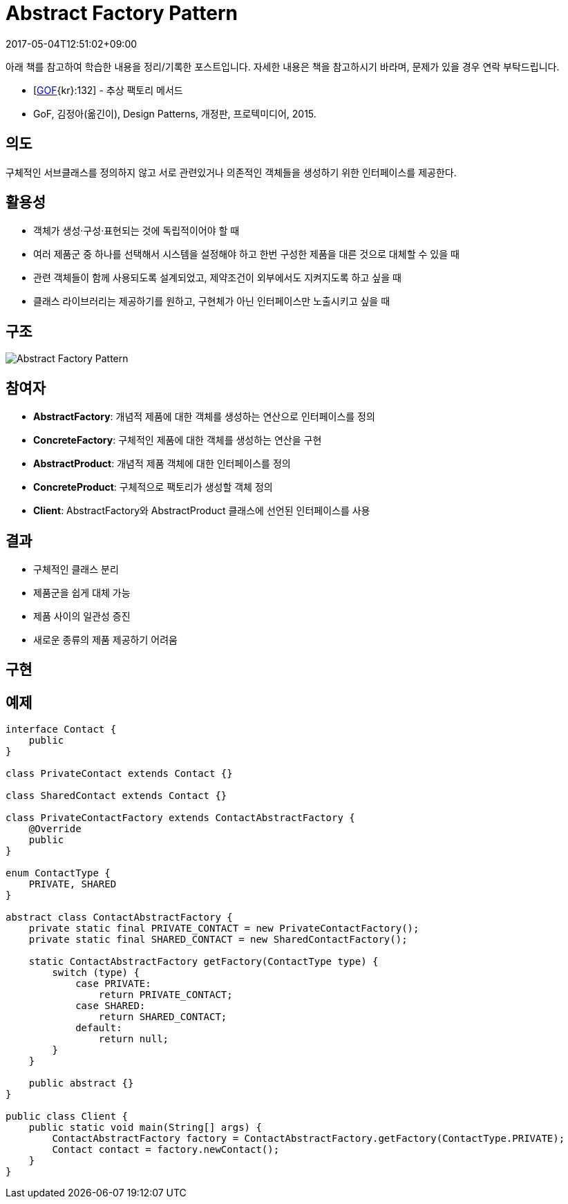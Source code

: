 = Abstract Factory Pattern
:revdate: 2017-05-04T12:51:02+09:00
:description: abstract factory pattern in design pattern
:page-tags: java, oop, design pattern, creational pattern

[NOTE]
****
아래 책를 참고하여 학습한 내용을 정리/기록한 포스트입니다. 자세한 내용은 책을 참고하시기 바라며, 문제가 있을 경우 연락 부탁드립니다.

- [http://wiki.c2.com/?GangOfFour[GOF]{kr}:132] - 추상 팩토리 메서드
- GoF, 김정아(옮긴이), Design Patterns, 개정판, 프로텍미디어, 2015.
****

== 의도
구체적인 서브클래스를 정의하지 않고 서로 관련있거나 의존적인 객체들을 생성하기 위한 인터페이스를 제공한다.

== 활용성
* 객체가 생성·구성·표현되는 것에 독립적이어야 할 때
* 여러 제품군 중 하나를 선택해서 시스템을 설정해야 하고 한번 구성한 제품을 대른 것으로 대체할 수 있을 때
* 관련 객체들이 함께 사용되도록 설계되었고, 제약조건이 외부에서도 지켜지도록 하고 싶을 때
* 클래스 라이브러리는 제공하기를 원하고, 구현체가 아닌 인터페이스만 노출시키고 싶을 때

== 구조
image::http://www.cs.unc.edu/~stotts/GOF/hires/Pictures/abfac108.gif[Abstract Factory Pattern]

== 참여자

* **AbstractFactory**: 개념적 제품에 대한 객체를 생성하는 연산으로 인터페이스를 정의
* **ConcreteFactory**: 구체적인 제품에 대한 객체를 생성하는 연산을 구현
* **AbstractProduct**: 개념적 제품 객체에 대한 인터페이스를 정의
* **ConcreteProduct**: 구체적으로 팩토리가 생성할 객체 정의
* **Client**: AbstractFactory와 AbstractProduct 클래스에 선언된 인터페이스를 사용

== 결과

* 구체적인 클래스 분리
* 제품군을 쉽게 대체 가능
* 제품 사이의 일관성 증진
* 새로운 종류의 제품 제공하기 어려움

== 구현

== 예제

[source, java]
----
interface Contact {
    public
}

class PrivateContact extends Contact {}

class SharedContact extends Contact {}

class PrivateContactFactory extends ContactAbstractFactory {
    @Override
    public
}

enum ContactType {
    PRIVATE, SHARED
}

abstract class ContactAbstractFactory {
    private static final PRIVATE_CONTACT = new PrivateContactFactory();
    private static final SHARED_CONTACT = new SharedContactFactory();

    static ContactAbstractFactory getFactory(ContactType type) {
        switch (type) {
            case PRIVATE:
                return PRIVATE_CONTACT;
            case SHARED:
                return SHARED_CONTACT;
            default:
                return null;
        }
    }

    public abstract {}
}

public class Client {
    public static void main(String[] args) {
        ContactAbstractFactory factory = ContactAbstractFactory.getFactory(ContactType.PRIVATE);
        Contact contact = factory.newContact();
    }
}
----